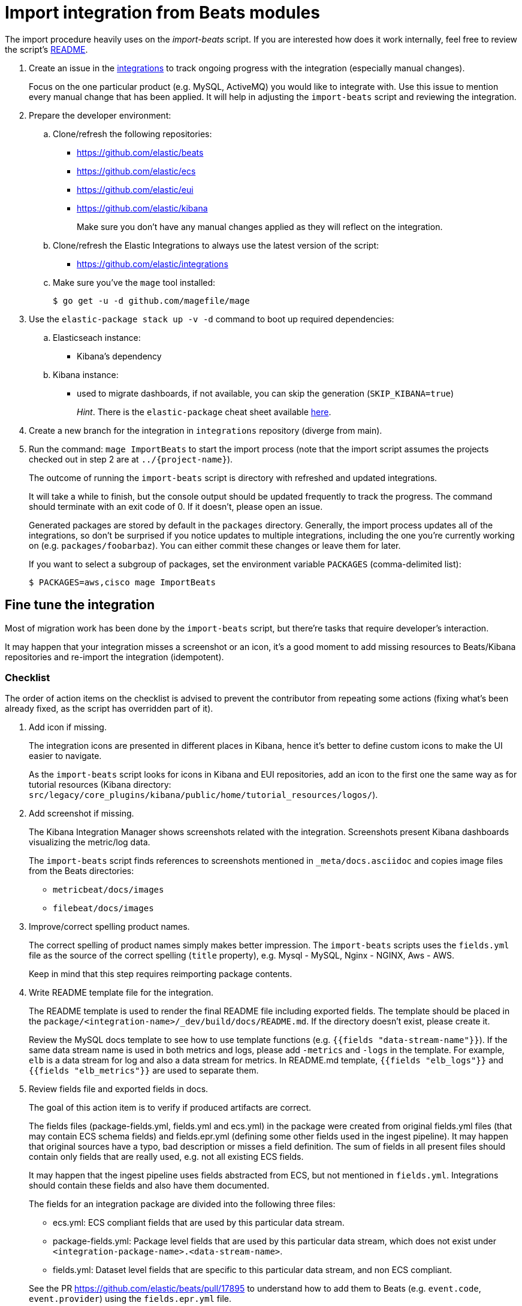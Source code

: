 [[developer-workflow-import-beat]]
= Import integration from Beats modules

The import procedure heavily uses on the _import-beats_ script. If you are interested how does it work internally,
feel free to review the script's https://github.com/elastic/integrations/tree/main/dev/import-beats/README.md[README].

. Create an issue in the https://github.com/elastic/integrations[integrations] to track ongoing progress with
 the integration (especially manual changes).
+
Focus on the one particular product (e.g. MySQL, ActiveMQ) you would like to integrate with.
 Use this issue to mention every manual change that has been applied. It will help in adjusting the `import-beats`
 script and reviewing the integration.

. Prepare the developer environment:
 .. Clone/refresh the following repositories:
  *** https://github.com/elastic/beats
  *** https://github.com/elastic/ecs
  *** https://github.com/elastic/eui
  *** https://github.com/elastic/kibana
+
Make sure you don't have any manual changes applied as they will reflect on the integration.
 .. Clone/refresh the Elastic Integrations to always use the latest version of the script:
  *** https://github.com/elastic/integrations
 .. Make sure you've the `mage` tool installed:
+
[,bash]
----
$ go get -u -d github.com/magefile/mage
----
. Use the `elastic-package stack up -v -d` command to boot up required dependencies:
 .. Elasticseach instance:
  *** Kibana's dependency
 .. Kibana instance:
  *** used to migrate dashboards, if not available, you can skip the generation (`SKIP_KIBANA=true`)
+
_Hint_. There is the `elastic-package` cheat sheet available https://github.com/elastic/integrations/blob/main/testing/environments/README.md[here].
. Create a new branch for the integration in `integrations` repository (diverge from main).
. Run the command: `mage ImportBeats` to start the import process (note that the import script assumes the projects checked out in step 2 are at `+../{project-name}+`).
+
The outcome of running the `import-beats` script is directory with refreshed and updated integrations.
+
It will take a while to finish, but the console output should be updated frequently to track the progress.
 The command should terminate with an exit code of 0. If it doesn't, please open an issue.
+
Generated packages are stored by default in the `packages` directory. Generally, the import process
 updates all of the integrations, so don't be surprised if you notice updates to multiple integrations, including
 the one you're currently working on (e.g. `packages/foobarbaz`). You can either commit these changes
 or leave them for later.
+
If you want to select a subgroup of packages, set the environment variable `PACKAGES` (comma-delimited list):
+
[,bash]
----
$ PACKAGES=aws,cisco mage ImportBeats
----

[float]
== Fine tune the integration

Most of migration work has been done by the `import-beats` script, but there're tasks that require developer's
interaction.

It may happen that your integration misses a screenshot or an icon, it's a good moment to add missing resources to
Beats/Kibana repositories and re-import the integration (idempotent).

[float]
=== Checklist

The order of action items on the checklist is advised to prevent the contributor from repeating some actions (fixing
what's been already fixed, as the script has overridden part of it).

. Add icon if missing.
+
The integration icons are presented in different places in Kibana, hence it's better to define custom icons to make
 the UI easier to navigate.
+
As the `import-beats` script looks for icons in Kibana and EUI repositories, add an icon to the first one the same
 way as for tutorial resources (Kibana directory: `src/legacy/core_plugins/kibana/public/home/tutorial_resources/logos/`).

. Add screenshot if missing.
+
The Kibana Integration Manager shows screenshots related with the integration. Screenshots present Kibana
 dashboards visualizing the metric/log data.
+
The `import-beats` script finds references to screenshots mentioned in `_meta/docs.asciidoc` and copies image files
 from the Beats directories:

 ** `metricbeat/docs/images`
 ** `filebeat/docs/images`

. Improve/correct spelling product names.
+
The correct spelling of product names simply makes better impression. The `import-beats` scripts uses the `fields.yml`
 file as the source of the correct spelling (`title` property), e.g. Mysql - MySQL, Nginx - NGINX, Aws - AWS.
+
Keep in mind that this step requires reimporting package contents.

. Write README template file for the integration.
+
The README template is used to render the final README file including exported fields. The template should be placed
 in the `package/<integration-name>/_dev/build/docs/README.md`. If the directory doesn't exist, please create it.
+
Review the MySQL docs template to see how to use template functions (e.g. `{{fields "data-stream-name"}}`).
 If the same data stream name is used in both metrics and logs, please add `-metrics` and `-logs` in the template. For example, `elb` is a data stream for log and also a data stream for metrics. In README.md template, `{{fields "elb_logs"}}` and `{{fields "elb_metrics"}}` are used to separate them.

. Review fields file and exported fields in docs.
+
The goal of this action item is to verify if produced artifacts are correct.
+
The fields files (package-fields.yml, fields.yml and ecs.yml) in the package were created from original fields.yml
 files (that may contain ECS schema fields) and fields.epr.yml (defining some other fields used in the ingest
 pipeline). It may happen that original sources have a typo, bad description or misses a field definition.
 The sum of fields in all present files should contain only fields that are really used, e.g. not all existing ECS
 fields.
+
It may happen that the ingest pipeline uses fields abstracted from ECS, but not mentioned in `fields.yml`.
 Integrations should contain these fields and also have them documented.
+
The fields for an integration package are divided into the following three files:

 ** ecs.yml: ECS compliant fields that are used by this particular data stream.
 ** package-fields.yml: Package level fields that are used by this particular data stream, which does not exist under `<integration-package-name>.<data-stream-name>`.
 ** fields.yml: Dataset level fields that are specific to this particular data stream, and non ECS compliant.

+
See the PR https://github.com/elastic/beats/pull/17895 to understand how to add them to Beats (e.g. `event.code`,
 `event.provider`) using the `fields.epr.yml` file.

. Metricbeat: add missing configuration options.
+
The `import-beats` script extracts configuration options from Metricbeat module's `_meta` directory. It analyzes
the configuration files and selects options based on enabled metricsets (not commented). If you notice that some
configuration options are missing in your package's manifest files, simply create the `config.epr.yml` file with all
required options.
+
Sample PR: https://github.com/elastic/beats/pull/17323

. Review _titles_ and _descriptions_ in manifest files.
+
Titles and descriptions are fields visualized in the Kibana UI. Most users will use them to see how to configure
 the integration with their installation of a product or to how to use advanced configuration options.

. Compact configuration options (vars).
+
Currently, all configuration options are set by the `import-beats` script on the stream level
 (path: `data stream/<data-stream-name>/manifest.yml`).
+
It may happen that some of them in different data streams are simply duplicates or concern the same setting, which
 will be always equal (e.g. MySQL username, password). Keep in mind that two data streams may have the same configuration
 option, but different values (e.g. `period`, `paths`), hence can't be compacted.
+
To sum up, compacting takes down from the user the necessity to setup the same configuration option few times (one
 per data stream).

. Define all variable properties.
+
The variable properties customize visualization of configuration options in the Kibana UI. Make sure they're
 defined in all manifest files.
+
[,yaml]
----
    vars:
      - name: paths
        required: true
        show_user: true
        title: Access log paths
        description: Paths to the nginx access log file.
        type: text
        multi: true
        default:
          - /var/log/nginx/access.log*
----
+
* *required* - option is required
* *show_user* - don't hide the configuration option (collapsed menu)
* *title* - human readable variable name
* *description* - variable description (may contain some details)
* *type* - field type (according to the reference: text, password, bool, integer)
* *multi* - the field has mutliple values.

. Review stream configuration.
+
Due to changed templating engine from a standard Golang one to https://handlebarsjs.com/[handlebars], it may be
hard to automatically convert the Filebeat input configuration (nested variables, many representations, conditions,
loops). Please review the output stream configuration and identify potential bugs.

. Update docs template with sample events.
+
The events collected by the agent slightly differ from the original, Metricbeat and Filebeat, ones. Adjust the event
content manually basing on already migrated integrations (e.g. https://github.com/elastic/integrations/blob/main/packages/mysql/_dev/build/docs/README.md[MySQL integration])
or copy them once managed to run whole setup with real agent.

. Kibana: use `stream.data stream` field instead of `event.data stream`.
+
Using `stream.data stream` instead of `event.data stream` also makes queries a lot more efficient as this is a
`constant_keyword`. Make sure that dashboards in your package don't use the `event.data stream` field. If so,
simply replace them with the more efficient one.
